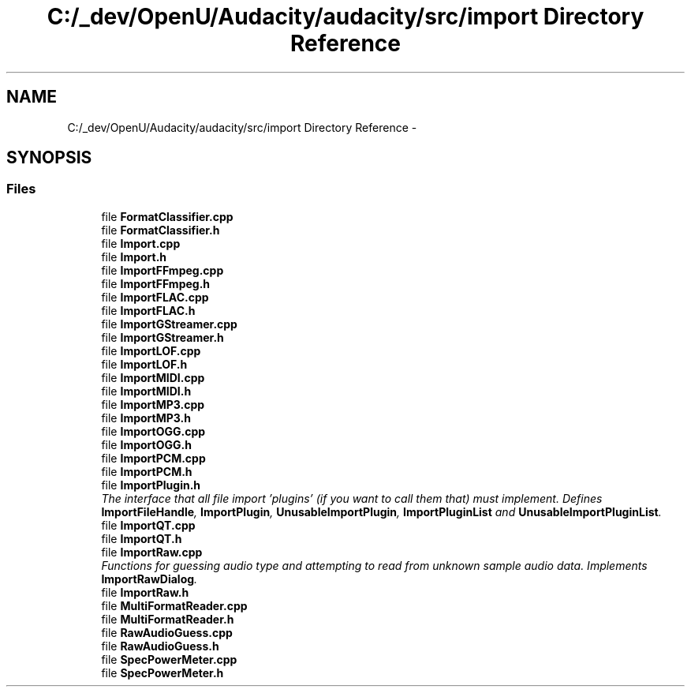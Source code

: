 .TH "C:/_dev/OpenU/Audacity/audacity/src/import Directory Reference" 3 "Thu Apr 28 2016" "Audacity" \" -*- nroff -*-
.ad l
.nh
.SH NAME
C:/_dev/OpenU/Audacity/audacity/src/import Directory Reference \- 
.SH SYNOPSIS
.br
.PP
.SS "Files"

.in +1c
.ti -1c
.RI "file \fBFormatClassifier\&.cpp\fP"
.br
.ti -1c
.RI "file \fBFormatClassifier\&.h\fP"
.br
.ti -1c
.RI "file \fBImport\&.cpp\fP"
.br
.ti -1c
.RI "file \fBImport\&.h\fP"
.br
.ti -1c
.RI "file \fBImportFFmpeg\&.cpp\fP"
.br
.ti -1c
.RI "file \fBImportFFmpeg\&.h\fP"
.br
.ti -1c
.RI "file \fBImportFLAC\&.cpp\fP"
.br
.ti -1c
.RI "file \fBImportFLAC\&.h\fP"
.br
.ti -1c
.RI "file \fBImportGStreamer\&.cpp\fP"
.br
.ti -1c
.RI "file \fBImportGStreamer\&.h\fP"
.br
.ti -1c
.RI "file \fBImportLOF\&.cpp\fP"
.br
.ti -1c
.RI "file \fBImportLOF\&.h\fP"
.br
.ti -1c
.RI "file \fBImportMIDI\&.cpp\fP"
.br
.ti -1c
.RI "file \fBImportMIDI\&.h\fP"
.br
.ti -1c
.RI "file \fBImportMP3\&.cpp\fP"
.br
.ti -1c
.RI "file \fBImportMP3\&.h\fP"
.br
.ti -1c
.RI "file \fBImportOGG\&.cpp\fP"
.br
.ti -1c
.RI "file \fBImportOGG\&.h\fP"
.br
.ti -1c
.RI "file \fBImportPCM\&.cpp\fP"
.br
.ti -1c
.RI "file \fBImportPCM\&.h\fP"
.br
.ti -1c
.RI "file \fBImportPlugin\&.h\fP"
.br
.RI "\fIThe interface that all file import 'plugins' (if you want to call them that) must implement\&. Defines \fBImportFileHandle\fP, \fBImportPlugin\fP, \fBUnusableImportPlugin\fP, \fBImportPluginList\fP and \fBUnusableImportPluginList\fP\&. \fP"
.ti -1c
.RI "file \fBImportQT\&.cpp\fP"
.br
.ti -1c
.RI "file \fBImportQT\&.h\fP"
.br
.ti -1c
.RI "file \fBImportRaw\&.cpp\fP"
.br
.RI "\fIFunctions for guessing audio type and attempting to read from unknown sample audio data\&. Implements \fBImportRawDialog\fP\&. \fP"
.ti -1c
.RI "file \fBImportRaw\&.h\fP"
.br
.ti -1c
.RI "file \fBMultiFormatReader\&.cpp\fP"
.br
.ti -1c
.RI "file \fBMultiFormatReader\&.h\fP"
.br
.ti -1c
.RI "file \fBRawAudioGuess\&.cpp\fP"
.br
.ti -1c
.RI "file \fBRawAudioGuess\&.h\fP"
.br
.ti -1c
.RI "file \fBSpecPowerMeter\&.cpp\fP"
.br
.ti -1c
.RI "file \fBSpecPowerMeter\&.h\fP"
.br
.in -1c
